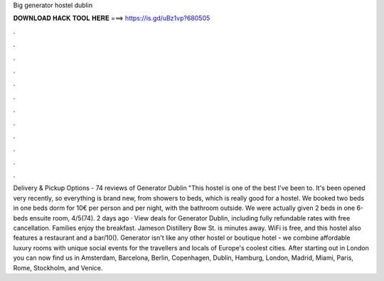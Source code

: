 Big generator hostel dublin

𝐃𝐎𝐖𝐍𝐋𝐎𝐀𝐃 𝐇𝐀𝐂𝐊 𝐓𝐎𝐎𝐋 𝐇𝐄𝐑𝐄 ===> https://is.gd/uBz1vp?680505

.

.

.

.

.

.

.

.

.

.

.

.

Delivery & Pickup Options - 74 reviews of Generator Dublin "This hostel is one of the best I've been to. It's been opened very recently, so everything is brand new, from showers to beds, which is really good for a hostel. We booked two beds in one beds dorm for 10€ per person and per night, with the bathroom outside. We were actually given 2 beds in one 6-beds ensuite room, 4/5(74). 2 days ago · View deals for Generator Dublin, including fully refundable rates with free cancellation. Families enjoy the breakfast. Jameson Distillery Bow St. is minutes away. WiFi is free, and this hostel also features a restaurant and a bar/10(). Generator isn't like any other hostel or boutique hotel - we combine affordable luxury rooms with unique social events for the travellers and locals of Europe's coolest cities. After starting out in London you can now find us in Amsterdam, Barcelona, Berlin, Copenhagen, Dublin, Hamburg, London, Madrid, Miami, Paris, Rome, Stockholm, and Venice.